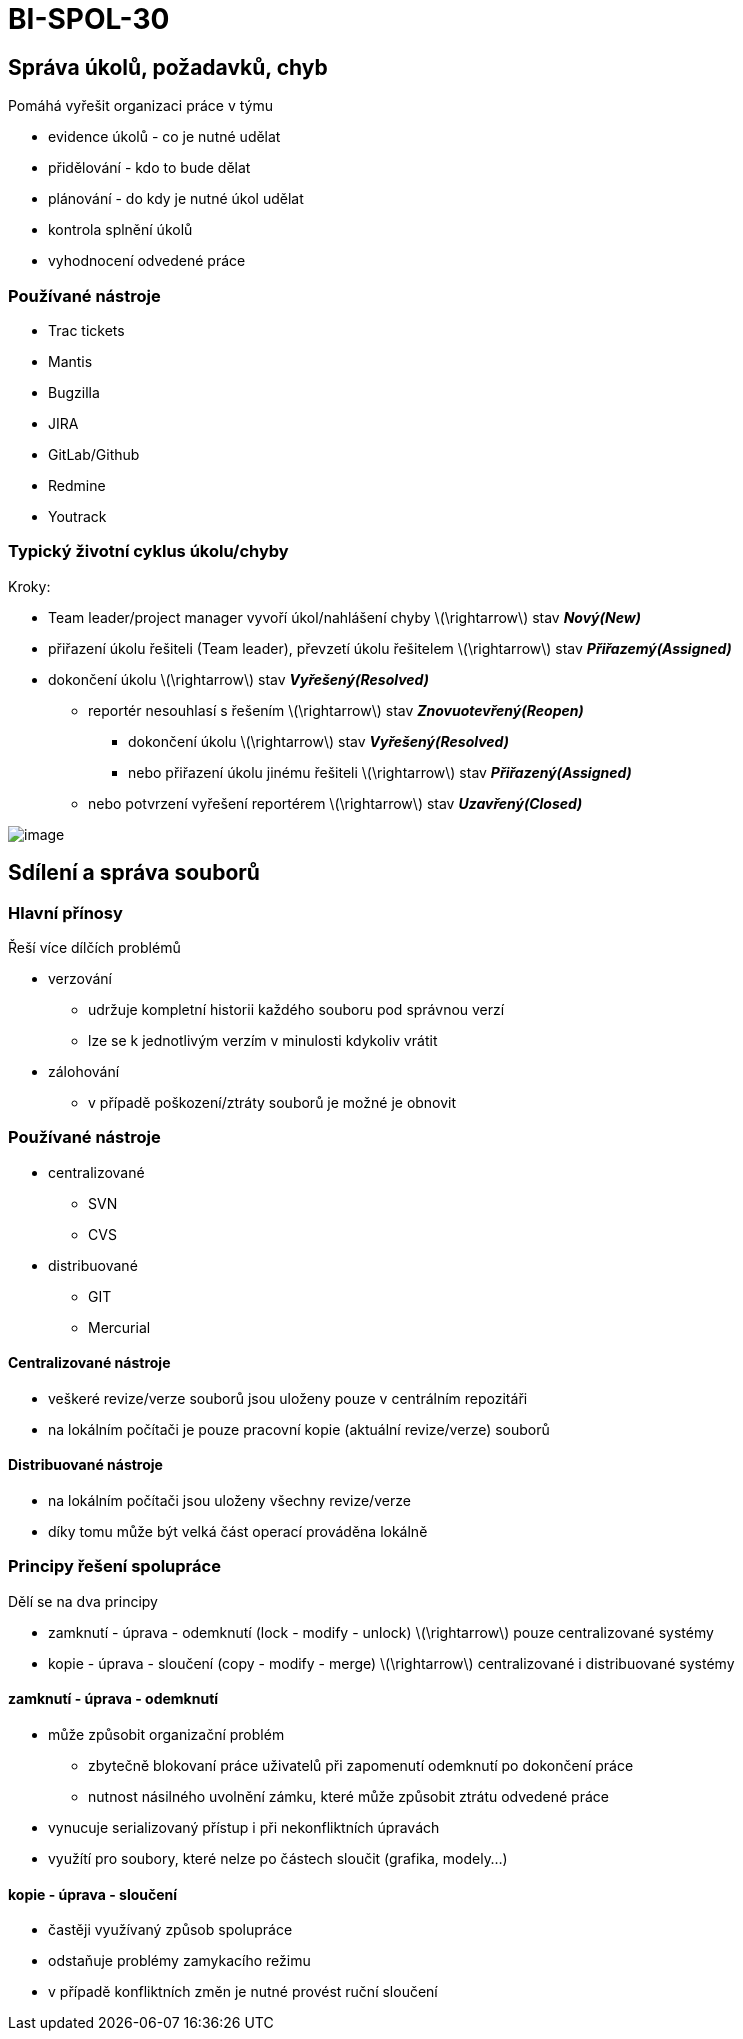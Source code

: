 = BI-SPOL-30
:stem:
:imagesdir: images

== Správa úkolů, požadavků, chyb

Pomáhá vyřešit organizaci práce v týmu

* evidence úkolů - co je nutné udělat
* přidělování - kdo to bude dělat
* plánování - do kdy je nutné úkol udělat
* kontrola splnění úkolů
* vyhodnocení odvedené práce

=== Používané nástroje

* Trac tickets
* Mantis
* Bugzilla
* JIRA
* GitLab/Github
* Redmine
* Youtrack

=== Typický životní cyklus úkolu/chyby

Kroky:

* Team leader/project manager vyvoří úkol/nahlášení chyby
latexmath:[$\rightarrow$] stav *_Nový(New)_*
* přiřazení úkolu řešiteli (Team leader), převzetí úkolu řešitelem
latexmath:[$\rightarrow$] stav *_Přiřazemý(Assigned)_*
* dokončení úkolu latexmath:[$\rightarrow$] stav *_Vyřešený(Resolved)_*
** reportér nesouhlasí s řešením latexmath:[$\rightarrow$] stav
*_Znovuotevřený(Reopen)_*
*** dokončení úkolu latexmath:[$\rightarrow$] stav
*_Vyřešený(Resolved)_*
*** nebo přiřazení úkolu jinému řešiteli latexmath:[$\rightarrow$] stav
*_Přiřazený(Assigned)_*
** nebo potvrzení vyřešení reportérem latexmath:[$\rightarrow$] stav
*_Uzavřený(Closed)_*

image:cycle.png[image,scaledwidth=100.0%]

== Sdílení a správa souborů

=== Hlavní přínosy

Řeší více dílčích problémů

* verzování
** udržuje kompletní historii každého souboru pod správnou verzí
** lze se k jednotlivým verzím v minulosti kdykoliv vrátit
* zálohování
** v případě poškození/ztráty souborů je možné je obnovit

=== Používané nástroje

* centralizované
** SVN
** CVS
* distribuované
** GIT
** Mercurial

==== Centralizované nástroje

* veškeré revize/verze souborů jsou uloženy pouze v centrálním
repozitáři
* na lokálním počítači je pouze pracovní kopie (aktuální revize/verze)
souborů

==== Distribuované nástroje

* na lokálním počítači jsou uloženy všechny revize/verze
* díky tomu může být velká část operací prováděna lokálně

=== Principy řešení spolupráce

Dělí se na dva principy

* zamknutí - úprava - odemknutí (lock - modify - unlock)
latexmath:[$\rightarrow$] pouze centralizované systémy
* kopie - úprava - sloučení (copy - modify - merge)
latexmath:[$\rightarrow$] centralizované i distribuované systémy

==== zamknutí - úprava - odemknutí

* může způsobit organizační problém
** zbytečně blokovaní práce uživatelů při zapomenutí odemknutí po
dokončení práce
** nutnost násilného uvolnění zámku, které může způsobit ztrátu odvedené
práce
* vynucuje serializovaný přístup i při nekonfliktních úpravách
* využítí pro soubory, které nelze po částech sloučit (grafika,
modely...)

==== kopie - úprava - sloučení

* častěji využívaný způsob spolupráce
* odstaňuje problémy zamykacího režimu
* v případě konfliktních změn je nutné provést ruční sloučení
